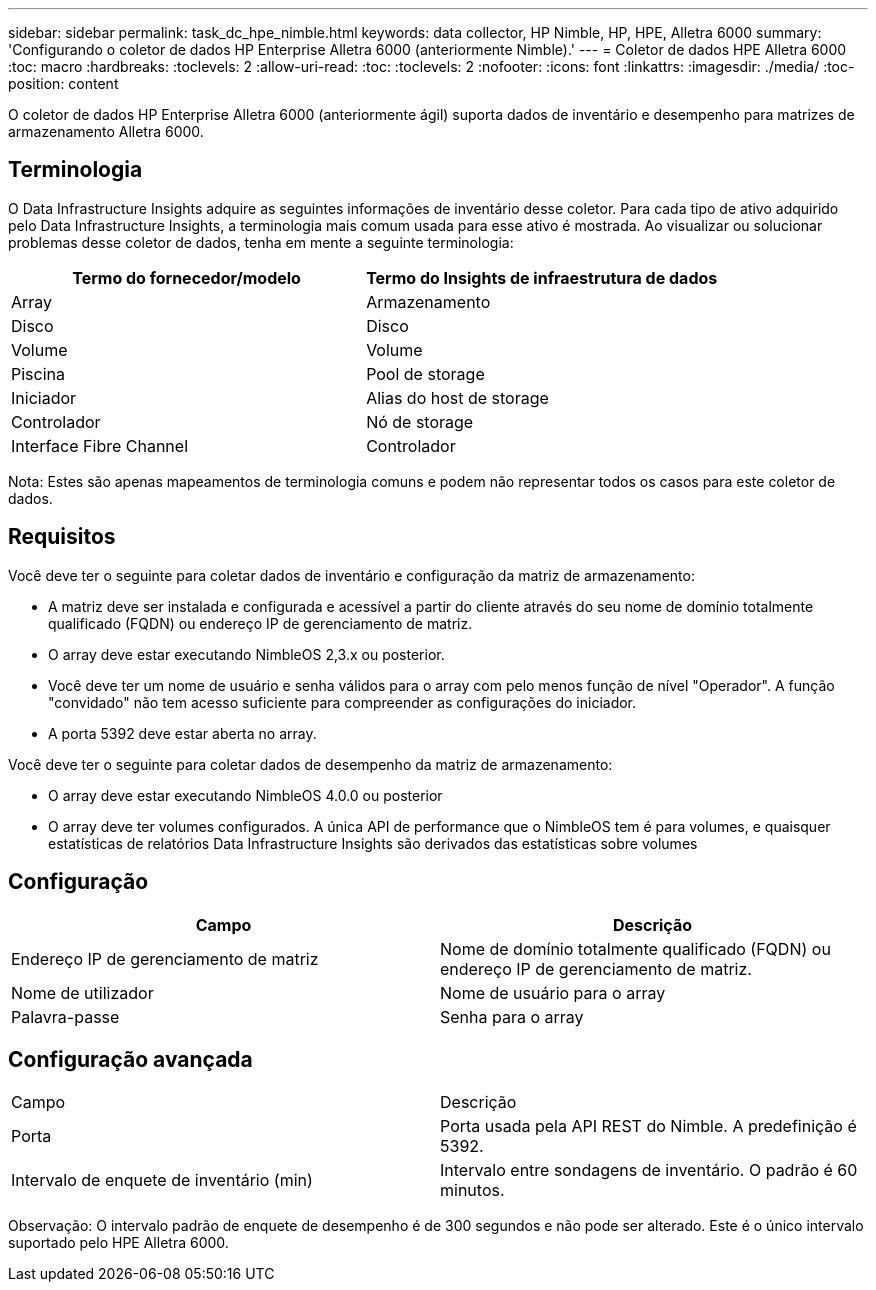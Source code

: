 ---
sidebar: sidebar 
permalink: task_dc_hpe_nimble.html 
keywords: data collector, HP Nimble, HP, HPE, Alletra 6000 
summary: 'Configurando o coletor de dados HP Enterprise Alletra 6000 (anteriormente Nimble).' 
---
= Coletor de dados HPE Alletra 6000
:toc: macro
:hardbreaks:
:toclevels: 2
:allow-uri-read: 
:toc: 
:toclevels: 2
:nofooter: 
:icons: font
:linkattrs: 
:imagesdir: ./media/
:toc-position: content


[role="lead"]
O coletor de dados HP Enterprise Alletra 6000 (anteriormente ágil) suporta dados de inventário e desempenho para matrizes de armazenamento Alletra 6000.



== Terminologia

O Data Infrastructure Insights adquire as seguintes informações de inventário desse coletor. Para cada tipo de ativo adquirido pelo Data Infrastructure Insights, a terminologia mais comum usada para esse ativo é mostrada. Ao visualizar ou solucionar problemas desse coletor de dados, tenha em mente a seguinte terminologia:

[cols="2*"]
|===
| Termo do fornecedor/modelo | Termo do Insights de infraestrutura de dados 


| Array | Armazenamento 


| Disco | Disco 


| Volume | Volume 


| Piscina | Pool de storage 


| Iniciador | Alias do host de storage 


| Controlador | Nó de storage 


| Interface Fibre Channel | Controlador 
|===
Nota: Estes são apenas mapeamentos de terminologia comuns e podem não representar todos os casos para este coletor de dados.



== Requisitos

Você deve ter o seguinte para coletar dados de inventário e configuração da matriz de armazenamento:

* A matriz deve ser instalada e configurada e acessível a partir do cliente através do seu nome de domínio totalmente qualificado (FQDN) ou endereço IP de gerenciamento de matriz.
* O array deve estar executando NimbleOS 2,3.x ou posterior.
* Você deve ter um nome de usuário e senha válidos para o array com pelo menos função de nível "Operador". A função "convidado" não tem acesso suficiente para compreender as configurações do iniciador.
* A porta 5392 deve estar aberta no array.


Você deve ter o seguinte para coletar dados de desempenho da matriz de armazenamento:

* O array deve estar executando NimbleOS 4.0.0 ou posterior
* O array deve ter volumes configurados. A única API de performance que o NimbleOS tem é para volumes, e quaisquer estatísticas de relatórios Data Infrastructure Insights são derivados das estatísticas sobre volumes




== Configuração

[cols="2*"]
|===
| Campo | Descrição 


| Endereço IP de gerenciamento de matriz | Nome de domínio totalmente qualificado (FQDN) ou endereço IP de gerenciamento de matriz. 


| Nome de utilizador | Nome de usuário para o array 


| Palavra-passe | Senha para o array 
|===


== Configuração avançada

|===


| Campo | Descrição 


| Porta | Porta usada pela API REST do Nimble. A predefinição é 5392. 


| Intervalo de enquete de inventário (min) | Intervalo entre sondagens de inventário. O padrão é 60 minutos. 
|===
Observação: O intervalo padrão de enquete de desempenho é de 300 segundos e não pode ser alterado. Este é o único intervalo suportado pelo HPE Alletra 6000.

